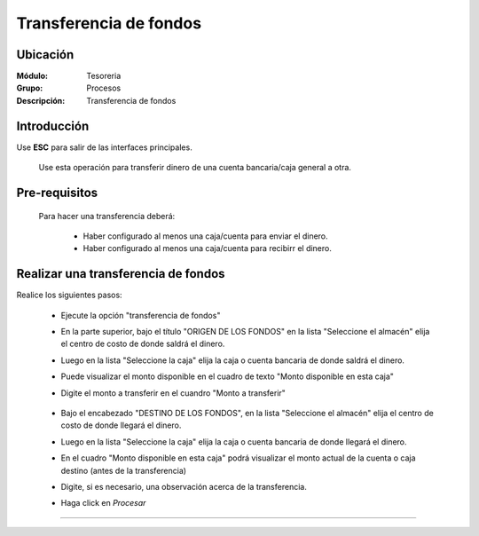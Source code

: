 =======================
Transferencia de fondos
=======================

Ubicación
=========

:Módulo:
 Tesoreria

:Grupo:
 Procesos

:Descripción:
  Transferencia de fondos


Introducción
============

Use **ESC** para salir de las interfaces principales.

	Use esta operación para transferir dinero de una cuenta bancaria/caja general a otra. 


Pre-requisitos
==============

	Para hacer una transferencia deberá:


		- Haber configurado al menos una caja/cuenta para enviar el dinero.
		- Haber configurado al menos una caja/cuenta para recibirr el dinero.


Realizar una transferencia de fondos
====================================

Realice los siguientes pasos:

	- Ejecute la opción "transferencia de fondos"
	- En la parte superior, bajo el título "ORIGEN DE LOS FONDOS" en la lista "Seleccione el almacén" elija el centro de costo de donde saldrá el dinero.
	- Luego en la lista "Seleccione la caja" elija la caja o cuenta bancaria de donde saldrá el dinero. 
	- Puede visualizar el monto disponible en el cuadro de texto "Monto disponible en esta caja"
	- Digite el monto a transferir en el cuandro "Monto a transferir"
		

		.. figure:: images/transferenciadefondos/1.png
 				 :align: center 


	- Bajo el encabezado "DESTINO DE LOS FONDOS", en la lista "Seleccione el almacén" elija el centro de costo de donde llegará el dinero.
	- Luego en la lista "Seleccione la caja" elija la caja o cuenta bancaria de donde llegará el dinero. 
	- En el cuadro "Monto disponible en esta caja" podrá visualizar el monto actual de la cuenta o caja destino (antes de la transferencia)
	- Digite, si es necesario, una observación acerca de la transferencia.
	- Haga click en |save.bmp| *Procesar*

---------------------------------------------------------


.. |pdf_logo.gif| image:: /_images/generales/pdf_logo.gif
.. |excel.bmp| image:: /_images/generales/excel.bmp
.. |codbar.png| image:: /_images/generales/codbar.png
.. |printer_q.bmp| image:: /_images/generales/printer_q.bmp
.. |calendaricon.gif| image:: /_images/generales/calendaricon.gif
.. |gear.bmp| image:: /_images/generales/gear.bmp
.. |openfolder.bmp| image:: /_images/generales/openfold.bmp
.. |library_listview.bmp| image:: /_images/generales/library_listview.png
.. |plus.bmp| image:: /_images/generales/plus.bmp
.. |wzedit.bmp| image:: /_images/generales/wzedit.bmp
.. |buscar.bmp| image:: /_images/generales/buscar.bmp
.. |delete.bmp| image:: /_images/generales/delete.bmp
.. |btn_ok.bmp| image:: /_images/generales/btn_ok.bmp
.. |refresh.bmp| image:: /_images/generales/refresh.bmp
.. |descartar.bmp| image:: /_images/generales/descartar.bmp
.. |save.bmp| image:: /_images/generales/save.bmp
.. |wznew.bmp| image:: /_images/generales/wznew.bmp
